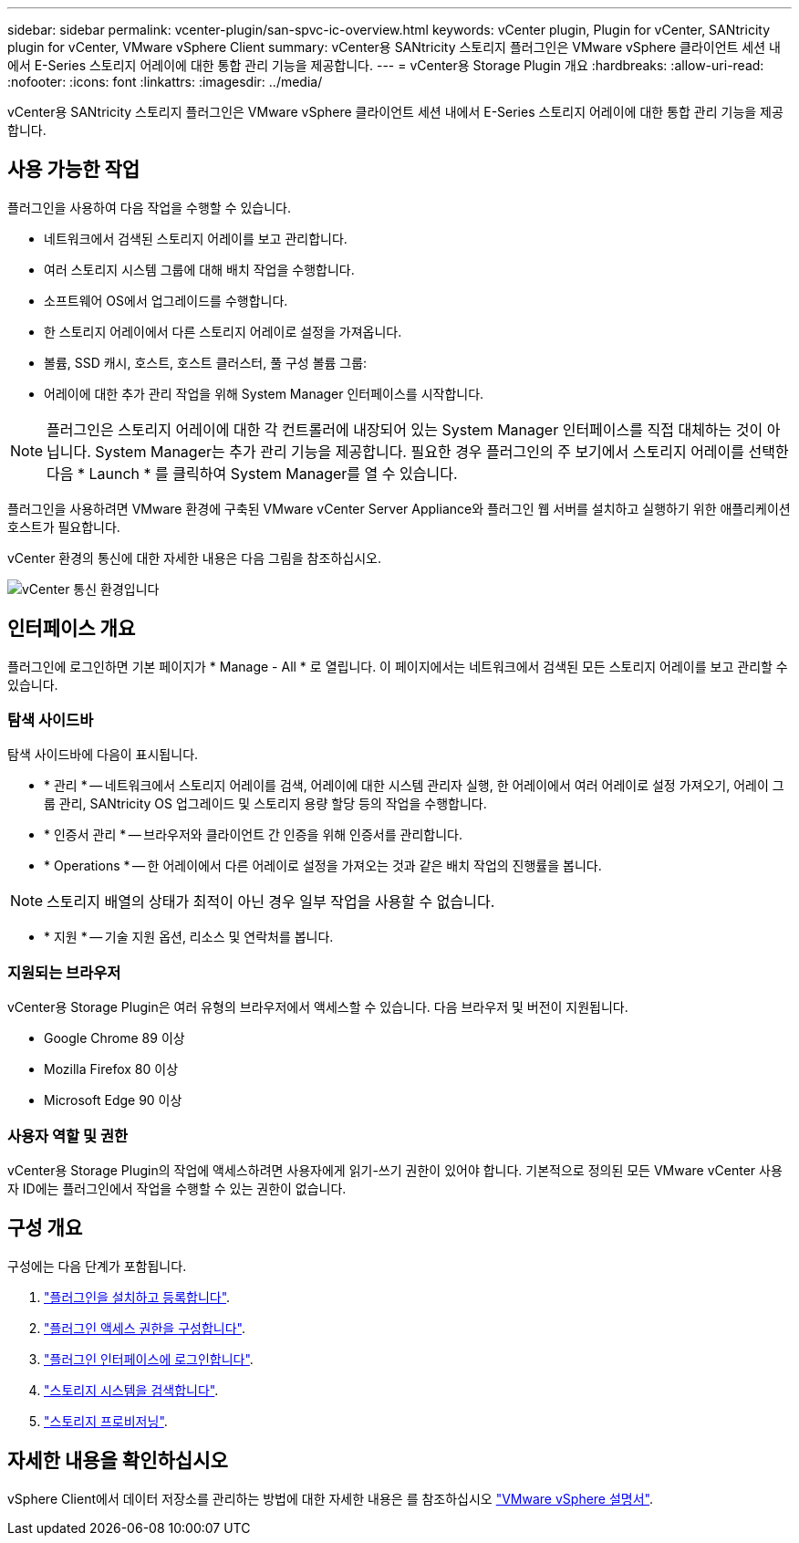 ---
sidebar: sidebar 
permalink: vcenter-plugin/san-spvc-ic-overview.html 
keywords: vCenter plugin, Plugin for vCenter, SANtricity plugin for vCenter, VMware vSphere Client 
summary: vCenter용 SANtricity 스토리지 플러그인은 VMware vSphere 클라이언트 세션 내에서 E-Series 스토리지 어레이에 대한 통합 관리 기능을 제공합니다. 
---
= vCenter용 Storage Plugin 개요
:hardbreaks:
:allow-uri-read: 
:nofooter: 
:icons: font
:linkattrs: 
:imagesdir: ../media/


[role="lead"]
vCenter용 SANtricity 스토리지 플러그인은 VMware vSphere 클라이언트 세션 내에서 E-Series 스토리지 어레이에 대한 통합 관리 기능을 제공합니다.



== 사용 가능한 작업

플러그인을 사용하여 다음 작업을 수행할 수 있습니다.

* 네트워크에서 검색된 스토리지 어레이를 보고 관리합니다.
* 여러 스토리지 시스템 그룹에 대해 배치 작업을 수행합니다.
* 소프트웨어 OS에서 업그레이드를 수행합니다.
* 한 스토리지 어레이에서 다른 스토리지 어레이로 설정을 가져옵니다.
* 볼륨, SSD 캐시, 호스트, 호스트 클러스터, 풀 구성 볼륨 그룹:
* 어레이에 대한 추가 관리 작업을 위해 System Manager 인터페이스를 시작합니다.



NOTE: 플러그인은 스토리지 어레이에 대한 각 컨트롤러에 내장되어 있는 System Manager 인터페이스를 직접 대체하는 것이 아닙니다. System Manager는 추가 관리 기능을 제공합니다. 필요한 경우 플러그인의 주 보기에서 스토리지 어레이를 선택한 다음 * Launch * 를 클릭하여 System Manager를 열 수 있습니다.

플러그인을 사용하려면 VMware 환경에 구축된 VMware vCenter Server Appliance와 플러그인 웹 서버를 설치하고 실행하기 위한 애플리케이션 호스트가 필요합니다.

vCenter 환경의 통신에 대한 자세한 내용은 다음 그림을 참조하십시오.

image:../media/vcenter_communication2.png["vCenter 통신 환경입니다"]



== 인터페이스 개요

플러그인에 로그인하면 기본 페이지가 * Manage - All * 로 열립니다. 이 페이지에서는 네트워크에서 검색된 모든 스토리지 어레이를 보고 관리할 수 있습니다.



=== 탐색 사이드바

탐색 사이드바에 다음이 표시됩니다.

* * 관리 * -- 네트워크에서 스토리지 어레이를 검색, 어레이에 대한 시스템 관리자 실행, 한 어레이에서 여러 어레이로 설정 가져오기, 어레이 그룹 관리, SANtricity OS 업그레이드 및 스토리지 용량 할당 등의 작업을 수행합니다.
* * 인증서 관리 * -- 브라우저와 클라이언트 간 인증을 위해 인증서를 관리합니다.
* * Operations * -- 한 어레이에서 다른 어레이로 설정을 가져오는 것과 같은 배치 작업의 진행률을 봅니다.



NOTE: 스토리지 배열의 상태가 최적이 아닌 경우 일부 작업을 사용할 수 없습니다.

* * 지원 * -- 기술 지원 옵션, 리소스 및 연락처를 봅니다.




=== 지원되는 브라우저

vCenter용 Storage Plugin은 여러 유형의 브라우저에서 액세스할 수 있습니다. 다음 브라우저 및 버전이 지원됩니다.

* Google Chrome 89 이상
* Mozilla Firefox 80 이상
* Microsoft Edge 90 이상




=== 사용자 역할 및 권한

vCenter용 Storage Plugin의 작업에 액세스하려면 사용자에게 읽기-쓰기 권한이 있어야 합니다. 기본적으로 정의된 모든 VMware vCenter 사용자 ID에는 플러그인에서 작업을 수행할 수 있는 권한이 없습니다.



== 구성 개요

구성에는 다음 단계가 포함됩니다.

. link:san-spvc-ic-installation.html["플러그인을 설치하고 등록합니다"].
. link:san-spvc-ic-user-access.html["플러그인 액세스 권한을 구성합니다"].
. link:san-spvc-ic-login-and-navigation.html["플러그인 인터페이스에 로그인합니다"].
. link:san-spvc-ic-storage-array-discovery.html["스토리지 시스템을 검색합니다"].
. link:san-spvc-ic-storage-provisioning.html["스토리지 프로비저닝"].




== 자세한 내용을 확인하십시오

vSphere Client에서 데이터 저장소를 관리하는 방법에 대한 자세한 내용은 를 참조하십시오 https://docs.vmware.com/en/VMware-vSphere/index.html["VMware vSphere 설명서"^].
